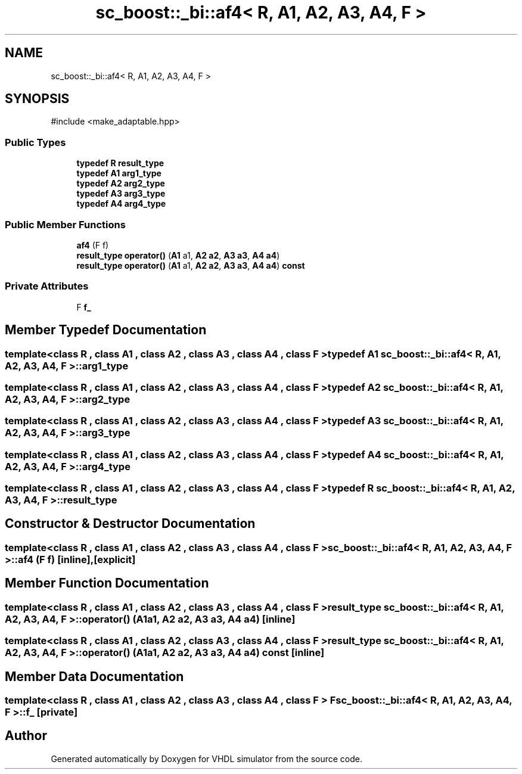 .TH "sc_boost::_bi::af4< R, A1, A2, A3, A4, F >" 3 "VHDL simulator" \" -*- nroff -*-
.ad l
.nh
.SH NAME
sc_boost::_bi::af4< R, A1, A2, A3, A4, F >
.SH SYNOPSIS
.br
.PP
.PP
\fR#include <make_adaptable\&.hpp>\fP
.SS "Public Types"

.in +1c
.ti -1c
.RI "\fBtypedef\fP \fBR\fP \fBresult_type\fP"
.br
.ti -1c
.RI "\fBtypedef\fP \fBA1\fP \fBarg1_type\fP"
.br
.ti -1c
.RI "\fBtypedef\fP \fBA2\fP \fBarg2_type\fP"
.br
.ti -1c
.RI "\fBtypedef\fP \fBA3\fP \fBarg3_type\fP"
.br
.ti -1c
.RI "\fBtypedef\fP \fBA4\fP \fBarg4_type\fP"
.br
.in -1c
.SS "Public Member Functions"

.in +1c
.ti -1c
.RI "\fBaf4\fP (F f)"
.br
.ti -1c
.RI "\fBresult_type\fP \fBoperator()\fP (\fBA1\fP a1, \fBA2\fP \fBa2\fP, \fBA3\fP \fBa3\fP, \fBA4\fP \fBa4\fP)"
.br
.ti -1c
.RI "\fBresult_type\fP \fBoperator()\fP (\fBA1\fP a1, \fBA2\fP \fBa2\fP, \fBA3\fP \fBa3\fP, \fBA4\fP \fBa4\fP) \fBconst\fP"
.br
.in -1c
.SS "Private Attributes"

.in +1c
.ti -1c
.RI "F \fBf_\fP"
.br
.in -1c
.SH "Member Typedef Documentation"
.PP 
.SS "template<\fBclass\fP \fBR\fP , \fBclass\fP \fBA1\fP , \fBclass\fP \fBA2\fP , \fBclass\fP \fBA3\fP , \fBclass\fP \fBA4\fP , \fBclass\fP F > \fBtypedef\fP \fBA1\fP \fBsc_boost::_bi::af4\fP< \fBR\fP, \fBA1\fP, \fBA2\fP, \fBA3\fP, \fBA4\fP, F >::arg1_type"

.SS "template<\fBclass\fP \fBR\fP , \fBclass\fP \fBA1\fP , \fBclass\fP \fBA2\fP , \fBclass\fP \fBA3\fP , \fBclass\fP \fBA4\fP , \fBclass\fP F > \fBtypedef\fP \fBA2\fP \fBsc_boost::_bi::af4\fP< \fBR\fP, \fBA1\fP, \fBA2\fP, \fBA3\fP, \fBA4\fP, F >::arg2_type"

.SS "template<\fBclass\fP \fBR\fP , \fBclass\fP \fBA1\fP , \fBclass\fP \fBA2\fP , \fBclass\fP \fBA3\fP , \fBclass\fP \fBA4\fP , \fBclass\fP F > \fBtypedef\fP \fBA3\fP \fBsc_boost::_bi::af4\fP< \fBR\fP, \fBA1\fP, \fBA2\fP, \fBA3\fP, \fBA4\fP, F >::arg3_type"

.SS "template<\fBclass\fP \fBR\fP , \fBclass\fP \fBA1\fP , \fBclass\fP \fBA2\fP , \fBclass\fP \fBA3\fP , \fBclass\fP \fBA4\fP , \fBclass\fP F > \fBtypedef\fP \fBA4\fP \fBsc_boost::_bi::af4\fP< \fBR\fP, \fBA1\fP, \fBA2\fP, \fBA3\fP, \fBA4\fP, F >::arg4_type"

.SS "template<\fBclass\fP \fBR\fP , \fBclass\fP \fBA1\fP , \fBclass\fP \fBA2\fP , \fBclass\fP \fBA3\fP , \fBclass\fP \fBA4\fP , \fBclass\fP F > \fBtypedef\fP \fBR\fP \fBsc_boost::_bi::af4\fP< \fBR\fP, \fBA1\fP, \fBA2\fP, \fBA3\fP, \fBA4\fP, F >\fB::result_type\fP"

.SH "Constructor & Destructor Documentation"
.PP 
.SS "template<\fBclass\fP \fBR\fP , \fBclass\fP \fBA1\fP , \fBclass\fP \fBA2\fP , \fBclass\fP \fBA3\fP , \fBclass\fP \fBA4\fP , \fBclass\fP F > \fBsc_boost::_bi::af4\fP< \fBR\fP, \fBA1\fP, \fBA2\fP, \fBA3\fP, \fBA4\fP, F >::af4 (F f)\fR [inline]\fP, \fR [explicit]\fP"

.SH "Member Function Documentation"
.PP 
.SS "template<\fBclass\fP \fBR\fP , \fBclass\fP \fBA1\fP , \fBclass\fP \fBA2\fP , \fBclass\fP \fBA3\fP , \fBclass\fP \fBA4\fP , \fBclass\fP F > \fBresult_type\fP \fBsc_boost::_bi::af4\fP< \fBR\fP, \fBA1\fP, \fBA2\fP, \fBA3\fP, \fBA4\fP, F >\fB::operator\fP() (\fBA1\fP a1, \fBA2\fP a2, \fBA3\fP a3, \fBA4\fP a4)\fR [inline]\fP"

.SS "template<\fBclass\fP \fBR\fP , \fBclass\fP \fBA1\fP , \fBclass\fP \fBA2\fP , \fBclass\fP \fBA3\fP , \fBclass\fP \fBA4\fP , \fBclass\fP F > \fBresult_type\fP \fBsc_boost::_bi::af4\fP< \fBR\fP, \fBA1\fP, \fBA2\fP, \fBA3\fP, \fBA4\fP, F >\fB::operator\fP() (\fBA1\fP a1, \fBA2\fP a2, \fBA3\fP a3, \fBA4\fP a4) const\fR [inline]\fP"

.SH "Member Data Documentation"
.PP 
.SS "template<\fBclass\fP \fBR\fP , \fBclass\fP \fBA1\fP , \fBclass\fP \fBA2\fP , \fBclass\fP \fBA3\fP , \fBclass\fP \fBA4\fP , \fBclass\fP F > F \fBsc_boost::_bi::af4\fP< \fBR\fP, \fBA1\fP, \fBA2\fP, \fBA3\fP, \fBA4\fP, F >::f_\fR [private]\fP"


.SH "Author"
.PP 
Generated automatically by Doxygen for VHDL simulator from the source code\&.
